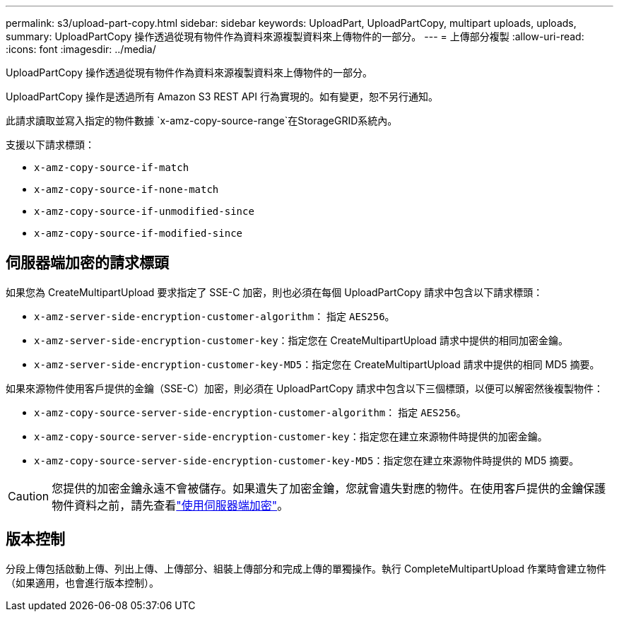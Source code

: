 ---
permalink: s3/upload-part-copy.html 
sidebar: sidebar 
keywords: UploadPart, UploadPartCopy, multipart uploads, uploads, 
summary: UploadPartCopy 操作透過從現有物件作為資料來源複製資料來上傳物件的一部分。 
---
= 上傳部分複製
:allow-uri-read: 
:icons: font
:imagesdir: ../media/


[role="lead"]
UploadPartCopy 操作透過從現有物件作為資料來源複製資料來上傳物件的一部分。

UploadPartCopy 操作是透過所有 Amazon S3 REST API 行為實現的。如有變更，恕不另行通知。

此請求讀取並寫入指定的物件數據 `x-amz-copy-source-range`在StorageGRID系統內。

支援以下請求標頭：

* `x-amz-copy-source-if-match`
* `x-amz-copy-source-if-none-match`
* `x-amz-copy-source-if-unmodified-since`
* `x-amz-copy-source-if-modified-since`




== 伺服器端加密的請求標頭

如果您為 CreateMultipartUpload 要求指定了 SSE-C 加密，則也必須在每個 UploadPartCopy 請求中包含以下請求標頭：

* `x-amz-server-side-encryption-customer-algorithm`： 指定 `AES256`。
* `x-amz-server-side-encryption-customer-key`：指定您在 CreateMultipartUpload 請求中提供的相同加密金鑰。
* `x-amz-server-side-encryption-customer-key-MD5`：指定您在 CreateMultipartUpload 請求中提供的相同 MD5 摘要。


如果來源物件使用客戶提供的金鑰（SSE-C）加密，則必須在 UploadPartCopy 請求中包含以下三個標頭，以便可以解密然後複製物件：

* `x-amz-copy-source​-server-side​-encryption​-customer-algorithm`： 指定 `AES256`。
* `x-amz-copy-source​-server-side-encryption-customer-key`：指定您在建立來源物件時提供的加密金鑰。
* `x-amz-copy-source​-server-side-encryption-customer-key-MD5`：指定您在建立來源物件時提供的 MD5 摘要。



CAUTION: 您提供的加密金鑰永遠不會被儲存。如果遺失了加密金鑰，您就會遺失對應的物件。在使用客戶提供的金鑰保護物件資料之前，請先查看link:using-server-side-encryption.html["使用伺服器端加密"]。



== 版本控制

分段上傳包括啟動上傳、列出上傳、上傳部分、組裝上傳部分和完成上傳的單獨操作。執行 CompleteMultipartUpload 作業時會建立物件（如果適用，也會進行版本控制）。
